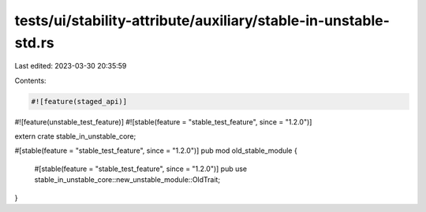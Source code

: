 tests/ui/stability-attribute/auxiliary/stable-in-unstable-std.rs
================================================================

Last edited: 2023-03-30 20:35:59

Contents:

.. code-block:: rs

    #![feature(staged_api)]
#![feature(unstable_test_feature)]
#![stable(feature = "stable_test_feature", since = "1.2.0")]

extern crate stable_in_unstable_core;

#[stable(feature = "stable_test_feature", since = "1.2.0")]
pub mod old_stable_module {
    #[stable(feature = "stable_test_feature", since = "1.2.0")]
    pub use stable_in_unstable_core::new_unstable_module::OldTrait;
}


